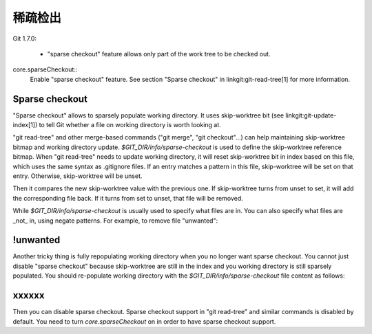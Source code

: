 稀疏检出
================

Git 1.7.0:

 * "sparse checkout" feature allows only part of the work tree to be
   checked out.




core.sparseCheckout::
  Enable "sparse checkout" feature. See section "Sparse checkout" in
  linkgit:git-read-tree[1] for more information.


Sparse checkout
---------------

"Sparse checkout" allows to sparsely populate working directory.
It uses skip-worktree bit (see linkgit:git-update-index[1]) to tell
Git whether a file on working directory is worth looking at.
    
"git read-tree" and other merge-based commands ("git merge", "git
checkout"...) can help maintaining skip-worktree bitmap and working
directory update. `$GIT_DIR/info/sparse-checkout` is used to
define the skip-worktree reference bitmap. When "git read-tree" needs
to update working directory, it will reset skip-worktree bit in index
based on this file, which uses the same syntax as .gitignore files.
If an entry matches a pattern in this file, skip-worktree will be
set on that entry. Otherwise, skip-worktree will be unset.

Then it compares the new skip-worktree value with the previous one. If
skip-worktree turns from unset to set, it will add the corresponding
file back. If it turns from set to unset, that file will be removed.

While `$GIT_DIR/info/sparse-checkout` is usually used to specify what
files are in. You can also specify what files are _not_ in, using
negate patterns. For example, to remove file "unwanted":



!unwanted
------------

Another tricky thing is fully repopulating working directory when you
no longer want sparse checkout. You cannot just disable "sparse
checkout" because skip-worktree are still in the index and you working
directory is still sparsely populated. You should re-populate working
directory with the `$GIT_DIR/info/sparse-checkout` file content as
follows:

xxxxxx
-------

Then you can disable sparse checkout. Sparse checkout support in "git
read-tree" and similar commands is disabled by default. You need to
turn `core.sparseCheckout` on in order to have sparse checkout
support.


